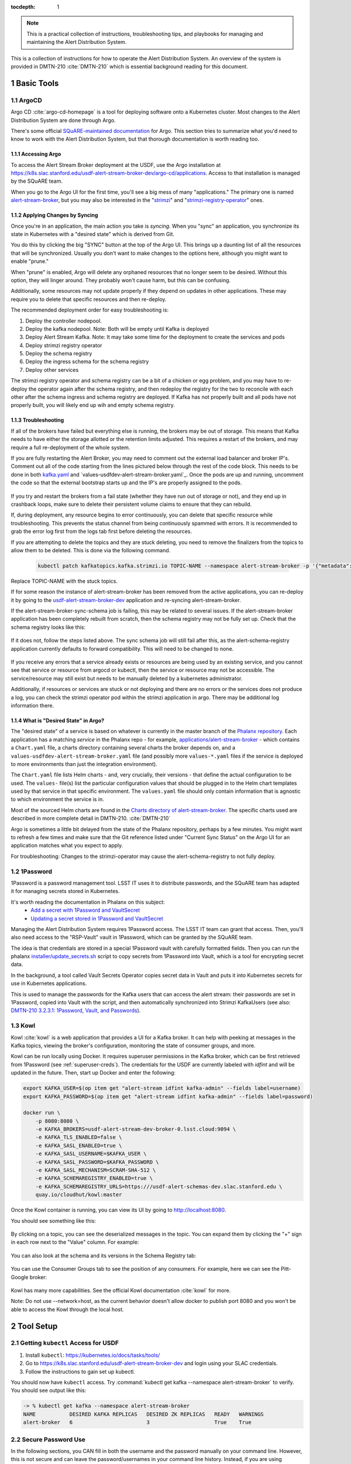 ..
  Technote content.

:tocdepth: 1

.. sectnum::

.. note::

   This is a practical collection of instructions, troubleshooting tips, and playbooks for managing and maintaining the Alert Distribution System.

This is a collection of instructions for how to operate the Alert Distribution System.
An overview of the system is provided in DMTN-210 :cite:`DMTN-210` which is essential background reading for this document.

Basic Tools
===========

ArgoCD
------

Argo CD :cite:`argo-cd-homepage` is a tool for deploying software onto a Kubernetes cluster.
Most changes to the Alert Distribution System are done through Argo.

There's some official `SQuARE-maintained documentation <https://phalanx.lsst.io/applications/argocd/index.html#std-px-app-argocd>`__ for Argo.
This section tries to summarize what you'd need to know to work with the Alert Distribution System, but that thorough documentation is worth reading too.

.. _accessing-argo:

Accessing Argo
~~~~~~~~~~~~~~

To access the Alert Stream Broker deployment at the USDF, use the Argo installation at
`https://k8s.slac.stanford.edu/usdf-alert-stream-broker-dev/argo-cd/applications <https://k8s.slac.stanford.edu/usdf-alert-stream-broker-dev/argo-cd/applications>`__.
Access to that installation is managed by the SQuARE team.

When you go to the Argo UI for the first time, you'll see a big mess of many "applications."
The primary one is named `alert-stream-broker <https://k8s.slac.stanford.edu/usdf-alert-stream-broker-dev/argo-cd/applications/argocd/alert-stream-broker?view=tree>`__, but you may also be interested in the "`strimzi <https://data-int.lsst.cloud/argo-cd/applications/strimzi>`__" and "`strimzi-registry-operator <https://data-int.lsst.cloud/argo-cd/applications/strimzi>`__" ones.

Applying Changes by Syncing
~~~~~~~~~~~~~~~~~~~~~~~~~~~

Once you're in an application, the main action you take is *syncing*.
When you "sync" an application, you synchronize its state in Kubernetes with a "desired state" which is derived from Git.

You do this by clicking the big "SYNC" button at the top of the Argo UI.
This brings up a daunting list of all the resources that will be synchronized.
Usually you don't want to make changes to the options here, although you might want to enable "prune."

When "prune" is enabled, Argo will delete any orphaned resources that no longer seem to be desired.
Without this option, they will linger around.
They probably won't cause harm, but this can be confusing.

Additionally, some resources may not update properly if they
depend on updates in other applications. These may require you to delete that specific resources and then re-deploy.

The recommended deployment order for easy troubleshooting is:

1. Deploy the controller nodepool.
2. Deploy the kafka nodepool. Note: Both will be empty until Kafka is deployed
3. Deploy Alert Stream Kafka. Note: It may take some time for the deployment to create the services and pods
4. Deploy strimzi registry operator
5. Deploy the schema registry
6. Deploy the ingress schema for the schema registry
7. Deploy other services

The strimzi registry operator and schema registry can be a bit of a chicken or egg problem, and you
may have to re-deploy the operator again after the schema registry, and then redeploy the registry for
the two to reconcile with each other after the schema ingress and schema registry are deployed. If Kafka has not
properly built and all pods have not properly built, you will likely end up wih and empty schema registry.

Troubleshooting
~~~~~~~~~~~~~~~

If all of the brokers have failed but everything else is running, the brokers may be out of storage.
This means that Kafka needs to have either the storage allotted or the retention limits adjusted. This requires a restart
of the brokers, and may require a full re-deployment of the whole system.

If you are fully restarting the Alert Broker, you may need to comment out the external load balancer and broker IP's.
Comment out all of the code starting from the lines pictured below through the rest of the code block. This needs
to be done in both `kafka.yaml`_ and `values-usdfdev-alert-stream-broker.yaml`_. Once the pods are up and running, uncomment the code so that
the external bootstrap starts up and the IP's are properly assigned to the pods.

.. figure:: /_static/kafka_yaml.png
   :name: Kafka Yaml

.. figure:: /_static/values_yaml.png
   :name: Values Yaml

If you try and restart the brokers from a fail state (whether they have run out of storage or not), and they end up in crashback loops,
make sure to delete their persistent volume claims to ensure that they can rebuild.

If, during deployment, any resource begins to error continuously, you can delete that specific resource while troubleshooting.
This prevents the status channel from being continuously spammed with errors.
It is recommended to grab the error log first from the logs tab first before deleting the resources.

If you are attempting to delete the topics and they are stuck deleting, you need to remove the finalizers from the topics
to allow them to be deleted. This is done via the following command.

 .. code-block:: bash

     kubectl patch kafkatopics.kafka.strimzi.io TOPIC-NAME --namespace alert-stream-broker -p '{"metadata":{"finalizers": []}}' --type=merge

Replace TOPIC-NAME with the stuck topics.

If for some reason the instance of alert-stream-broker has been removed from the active applications, you can re-deploy it by going to the
`usdf-alert-stream-broker-dev`_ application and re-syncing alert-stream-broker.

If the alert-stream-broker-sync-schema job is failing, this may be related to several issues. If the alert-stream-broker
application has been completely rebuilt from scratch, then the schema registry may not be fully set up. Check that the
schema registry looks like this:

.. figure:: /_static/argocd_schema_registry.png
   :name: Fully Deployed Schema Registry

If it does not, follow the steps listed above. The sync schema job will still fail after this, as the alert-schema-registry
application currently defaults to forward compatibility. This will need to be changed to none.

.. figure:: /_static/argocd_deployed_registry.png
   :name: Deployed Schema Registry

.. figure:: /_static/argocd_schema_compatibility.png
   :name: Schema Compatibility Level

If you receive any errors that a service already exists or resources are being used by an existing service, and you cannot
see that service or resource from argocd or kubectl, then the service or resource may not be accessible. The service/resource
may still exist but needs to be manually deleted by a kubernetes administrator.

Additionally, if resources or services are stuck or not deploying and there are no errors or the services does not produce
a log, you can check the strimzi operator pod within the strimzi application in argo. There may be additional log
information there.


What is "Desired State" in Argo?
~~~~~~~~~~~~~~~~~~~~~~~~~~~~~~~~

The "desired state" of a service is based on whatever is currently in the master branch of the `Phalanx repository`_.
Each application has a matching *service* in the Phalanx repo - for example, `applications/alert-stream-broker`_ - which contains a ``Chart.yaml`` file,
a charts directory containing several charts the broker depends on, and a ``values-usdfdev-alert-stream-broker.yaml`` file (and possibly more ``values-*.yaml`` files if the service is deployed to more environments than just the  integration environment).

The ``Chart.yaml`` file lists Helm charts - and, very crucially, their versions - that define the actual configuration to be used.
The ``values-`` file(s) list the particular configuration values that should be plugged in to the Helm chart templates used by that service in that
specific environment.
The ``values.yaml`` file should only contain information that is agnostic to which environment the service is in.

Most of the sourced Helm charts are found in the `Charts directory of alert-stream-broker`_.
The specific charts used are described in more complete detail in DMTN-210. :cite:`DMTN-210`

Argo is sometimes a little bit delayed from the state of the Phalanx repository, perhaps by a few minutes.
You might want to refresh a few times and make sure that the Git reference listed under "Current Sync Status" on the Argo UI for an application matches what you expect to apply.

.. _Phalanx repository: https://github.com/lsst-sqre/phalanx
.. _Charts directory of alert-stream-broker: https://github.com/lsst-sqre/phalanx/tree/main/applications/alert-stream-broker/charts

For troubleshooting: Changes to the strimzi-operator may cause the alert-schema-registry to not fully deploy.



1Password
---------

1Password is a password management tool.
LSST IT uses it to distribute passwords, and the SQuARE team has adapted it for managing secrets stored in Kubernetes.

It's worth reading the documentation in Phalanx on this subject:
 - `Add a secret with 1Password and VaultSecret <https://phalanx.lsst.io/developers/add-a-onepassword-secret.html>`__
 - `Updating a secret stored in 1Password and VaultSecret <https://phalanx.lsst.io/developers/update-a-onepassword-secret.html>`__

Managing the Alert Distribution System requires 1Password access.
The LSST IT team can grant that access.
Then, you'll also need access to the "RSP-Vault" vault in 1Password, which can be granted by the SQuARE team.

The idea is that credentials are stored in a special 1Password vault with carefully formatted fields.
Then you can run the phalanx `installer/update_secrets.sh <https://github.com/lsst-sqre/phalanx/blob/master/installer/update_secrets.sh>`__ script to copy secrets from 1Password into Vault, which is a tool for encrypting secret data.

In the background, a tool called Vault Secrets Operator copies secret data in Vault and puts it into Kubernetes secrets for use in Kubernetes applications.

This is used to manage the passwords for the Kafka users that can access the alert stream: their passwords are set in 1Password, copied into Vault with the script, and then automatically synchronized into Strimzi KafkaUsers (see also: `DMTN-210 3.2.3.1: 1Password, Vault, and Passwords <https://dmtn-210.lsst.io/#password-vault-and-passwords>`__).

.. _kowl:

Kowl
----

Kowl :cite:`kowl` is a web application that provides a UI for a Kafka broker.
It can help with peeking at messages in the Kafka topics, viewing the broker's configuration, monitoring the state of consumer groups, and more.

Kowl can be run locally using Docker.
It requires superuser permissions in the Kafka broker, which can be first retrieved from 1Password (see :ref:`superuser-creds`). The
credentials for the USDF are currently labeled with `idfint` and will be updated in the future.
Then, start up Docker and enter the following:

.. code-block:: bash

   export KAFKA_USER=$(op item get "alert-stream idfint kafka-admin" --fields label=username)
   export KAFKA_PASSWORD=$(op item get "alert-stream idfint kafka-admin" --fields label=password)

   docker run \
       -p 8080:8080 \
       -e KAFKA_BROKERS=usdf-alert-stream-dev-broker-0.lsst.cloud:9094 \
       -e KAFKA_TLS_ENABLED=false \
       -e KAFKA_SASL_ENABLED=true \
       -e KAFKA_SASL_USERNAME=$KAFKA_USER \
       -e KAFKA_SASL_PASSWORD=$KAFKA_PASSWORD \
       -e KAFKA_SASL_MECHANISM=SCRAM-SHA-512 \
       -e KAFKA_SCHEMAREGISTRY_ENABLED=true \
       -e KAFKA_SCHEMAREGISTRY_URLS=https:///usdf-alert-schemas-dev.slac.stanford.edu \
       quay.io/cloudhut/kowl:master

Once the Kowl container is running, you can view its UI by going to http://localhost:8080.

You should see something like this:

.. figure:: /_static/kowl_topics.png
   :name: Kowl Topics UI

By clicking on a topic, you can see the deserialized messages in the topic.
You can expand them by clicking the "+" sign in each row next to the "Value" column.
For example:

.. figure:: /_static/kowl_messages.png
   :name: Kowl Messages UI

You can also look at the schema and its versions in the Schema Registry tab:

.. figure:: /_static/kowl_schemas.png
   :name: Kowl Schemas UI

You can use the Consumer Groups tab to see the position of any consumers.
For example, here we can see the Pitt-Google broker:

.. figure:: /_static/kowl_consumers.png
   :name: Kowl Consumer Groups UI

Kowl has many more capabilities.
See the official Kowl documentation :cite:`kowl` for more.

Note: Do not use --network=host, as the current behavior doesn't allow docker to publish
port 8080 and you won't be able to access the Kowl through the local host.

Tool Setup
==========

.. _kubectl:

Getting ``kubectl`` Access for USDF
--------------------------------------

1. Install ``kubectl``: https://kubernetes.io/docs/tasks/tools/
2. Go to https://k8s.slac.stanford.edu/usdf-alert-stream-broker-dev and login using your SLAC credentials.
3. Follow the instructions to gain set up kubectl.

You should now have ``kubectl`` access. Try :command:`kubectl get kafka --namespace alert-stream-broker` to verify. You should see output like this:

.. code-block:: bash

  -> % kubectl get kafka --namespace alert-stream-broker
  NAME           DESIRED KAFKA REPLICAS   DESIRED ZK REPLICAS   READY   WARNINGS
  alert-broker   6                        3                     True    True

.. _running-kowl:

Secure Password Use
-------------------

In the following sections, you CAN fill in both the username and the password manually on your command line. However, this
is not secure and can leave the password/usernames in your command line history. Instead, if you are using 1password, you
should use `1passwords command line tool  <https://1password.com/downloads/command-line/>`__ so that you do not directly enter your credentials.

Running Kowl
------------

0. Make sure you have :command:`docker` installed.
1. Make sure the Docker daemon is running. If using Docker Desktop start up the application.
2. Retrieve Kafka superuser credentials, as described in :ref:`superuser-creds`.
3. Run the following:

   .. code-block:: sh

     export KAFKA_USER=$(op item get "alert-stream idfint kafka-admin" --fields label=username)
     export KAFKA_PASSWORD=$(op item get "alert-stream idfint kafka-admin" --fields label=password)

     docker run \
       -p 8080:8080 \
       -e KAFKA_BROKERS=usdf-alert-stream-dev-broker-0.lsst.cloud:9094 \
       -e KAFKA_TLS_ENABLED=false \
       -e KAFKA_SASL_ENABLED=true \
       -e KAFKA_SASL_USERNAME=$KAFKA_USER \
       -e KAFKA_SASL_PASSWORD=$KAFKA_PASSWORD \
       -e KAFKA_SASL_MECHANISM=SCRAM-SHA-512 \
       -e KAFKA_SCHEMAREGISTRY_ENABLED=true \
       -e KAFKA_SCHEMAREGISTRY_URLS=https:///usdf-alert-schemas-dev.slac.stanford.edu \
       quay.io/cloudhut/kowl:master

3. Go to http://localhost:8080

.. _superuser-creds:

Retrieving Kafka superuser credentials
--------------------------------------

The superuser has access to do anything.
Be careful with these credentials! To find
the credentials:

1. Log in to 1Password in the LSST IT account.
2. Go to the "RSP-Vault" vault.
3. Search for "alert-stream idfint kafka-admin".

.. _developer-creds:

Retrieving development credentials
----------------------------------

This user only has limited permissions, mimicking those of a community broker.

1. Log in to 1Password in the LSST IT account.
2. Go to the "RSP-Vault" vault.
3. Search for "alert-stream idfint rubin-communitybroker-idfint".

System Status
=============

.. _connectivity-test:

Testing connectivity
--------------------

First, get the set of developer credentials (:ref:`developer-creds`).

Then, use one of the example consumer applications listed in `sample_alert_info/examples <https://github.com/lsst-dm/sample_alert_info/tree/main/examples/alert_stream_integration_endpoint>`__.
These will show whether you're able to connect to the Kafka stream and receive sample alert packets, as well as whether you're able to retrieve schemas from the Schema Registry.

Checking disk usage
-------------------


First, check how much disk is used by Kafka:

1. Run Kowl, following the instructions in :ref:`running-kowl`.
2. Navigate to the brokers view at http://localhost:8080/brokers.

   You should see the amount of disk used by each broker in the right-most column under "size."

Next, check how much is requested in the persistent volume claims used by the Kafka brokers:

3. Ensure you have :command:`kubectl` access (:ref:`kubectl`).
4. Run :command:`kubectl get pvc --namespace alert-stream-broker`. You should see output like this:

   .. code-block:: sh

      -> % kubectl get pvc -n alert-stream-broker
        NAME                               STATUS   VOLUME                                     CAPACITY   ACCESS MODES   STORAGECLASS        VOLUMEATTRIBUTESCLASS   AGE
        data-0-alert-broker-controller-0   Bound    pvc-7ec41769-3643-40ef-8bcb-0aa0f377e093   20Gi       RWO            wekafs--sdf-k8s01   <unset>                 22h
        data-0-alert-broker-controller-1   Bound    pvc-a3102c54-2bb5-4f68-b4d0-921cce2cd57a   20Gi       RWO            wekafs--sdf-k8s01   <unset>                 22h
        data-0-alert-broker-controller-2   Bound    pvc-9c85d80c-b5a6-4d81-a95d-c2b734e9429e   20Gi       RWO            wekafs--sdf-k8s01   <unset>                 22h
        data-0-alert-broker-controller-3   Bound    pvc-3aa61263-dd82-4890-8bab-b038b154a845   20Gi       RWO            wekafs--sdf-k8s01   <unset>                 22h
        data-0-alert-broker-controller-4   Bound    pvc-f42e1031-903d-4923-8c6f-b4b91f6e6a0b   20Gi       RWO            wekafs--sdf-k8s01   <unset>                 22h
        data-0-alert-broker-controller-5   Bound    pvc-737b03a7-144e-4371-9c98-352870afe070   20Gi       RWO            wekafs--sdf-k8s01   <unset>                 22h
        data-0-alert-broker-kafka-10       Bound    pvc-ce20e21b-4e04-419f-bf03-fea6b0ff10ca   2500Gi     RWO            wekafs--sdf-k8s01   <unset>                 22h
        data-0-alert-broker-kafka-11       Bound    pvc-e52f5109-7fac-4a37-a505-2f0c624696e4   2500Gi     RWO            wekafs--sdf-k8s01   <unset>                 22h
        data-0-alert-broker-kafka-6        Bound    pvc-7b59f3ad-e6d3-4063-87ae-b2b2732c93af   2500Gi     RWO            wekafs--sdf-k8s01   <unset>                 22h
        data-0-alert-broker-kafka-7        Bound    pvc-1d9bdef8-e524-41ad-8cf0-12db3c9ea101   2500Gi     RWO            wekafs--sdf-k8s01   <unset>                 22h
        data-0-alert-broker-kafka-8        Bound    pvc-be557069-a4bb-4def-abf1-5a386535b616   2500Gi     RWO            wekafs--sdf-k8s01   <unset>                 22h
        data-0-alert-broker-kafka-9        Bound    pvc-218f52f6-b7b2-4948-97cc-2792fd1e8dfb   2500Gi     RWO            wekafs--sdf-k8s01   <unset>                 22h


Checking consumer group status
------------------------------

1. Run Kowl, following the instructions in :ref:`running-kowl`.
2. Navigate to the consumer group view at http://localhost:8080/groups

There should be an entry for each consumer group that is connected or has connected recently.

The "Coordinator" column indicates which of the three Kafka broker nodes is used for coordinating the group's partition ownership.

The "Members" column indicates the number of currently-active processes which are consuming data.

The "Lag" column indicates how many messages are unread by the consumer group.


Checking logs on Argo
---------------------
Logs are also available in Argo. To look at the logs, pick the specific tile you would like to view and click LOGS. These
can be viewed in the browser or downloaded. Tiles which have logs are Pods, Deployments, Jobs, and ReplicaSets.

In the browser, you can view the logs from the previous container restarts. You can also use keywords such as `DEBUG` or `ERROR` to search for specific
messages within the logs via the search bar.

Administration
==============

Sharing passwords
-----------------

1. Log in to 1Password in the LSST IT account.
2. Go to the "RSP-Vault" vault.
3. Search for the username of the account you want to share.
4. Click on the 3-dot menu in the top right and choose "Share...":

   .. figure:: /_static/1password_sharing.png

   This will open a new browser window for a sharing link.

5. Set the duration and availability as desired, and click "Get Link to Share":

   .. figure:: /_static/1password_sharing_link.png


Share the link as you see fit.

Shared links can also be revoked; see `1Password Documentation <https://support.1password.com/share-items/>`__ for more.


Changing passwords
------------------

1. Log in to 1Password in the LSST IT account.
2. Go to the "RSP-Vault" vault.
3. Search for the username of the account you want to modify.
4. Click on the password field. Generate a new password and set it, and save your changes.
5. Follow the instructions in `Phalanx: Updating a secret stored in 1Password and VaultSecret <https://phalanx.lsst.io/developers/update-a-onepassword-secret.html>`__.

Then verify that the change was successful by checking it in Argo.

1. Log in to Argo (see also :ref:`accessing-argo`).
2. Navigate to the "alert-stream-broker" application.
3. In the "filters" on the left side, search for your targeted username in the "Name" field.
   You should see a filtered set of resources now.
4. Click on the "secret" resource and check that it has an "updated" timestamp that is after you made your changes.
   If not, delete the "Secret" resource; it will be automatically recreated quickly.
   Once recreated, the user's password will be updated automatically.

If this seems to be having trouble, consider checking:

 - the Vault Secrets Operator logs to make sure it is updating secrets correctly
 - the Strimzi Entity Operator logs to make sure they are updating user accounts correctly
 - the Kafka broker logs to make sure it's healthy

.. _new-user:

Adding a new user account
-------------------------

First, generate new credentials for the user:

1. Log in to 1Password in the LSST IT account.
2. Go to the "RSP-Vault" vault.
3. Create a new secret.

   a. Name it "alert-stream usdf <username>".
   b. Set the "Username" field to <username>.
   c. Set the "Password" field to something autogenerated.
   d. Add a field named "generate_secrets_key".
      Set its value to "alert-stream-broker <username>-password"
   e. Add a field named "environment".
      Set its value to "data-int.lsst.cloud"

   If you're running in a different environment than the USDF integration environment, replaced "usdf" and "data-int.lsst.cloud" with appropriate values.
4. Sync the secret into Vault following the instructions in `Phalanx documentation <https://phalanx.lsst.io/developers/update-a-onepassword-secret.html>`__.

Second, add the user to the configuration for the cluster:

1. Make a change to `github.com/lsst-sqre/phalanx`_'s applications/alert-stream-broker/values-usdfdev-alert-stream-broker.yaml
 file.
   Add the new user to the list of users under ``alert-stream-broker.users``: https://github.com/lsst-sqre/phalanx/blob/4f65bb054229d0fd95ee95b50a18a124611411e6/applications/alert-stream-broker/values-usdfdev-alert-stream-broker.yaml#L71C1-L71C1

   Make sure you use the same username, and grant it read-only access to the ``alerts-simulated`` topic by setting ``readonlyTopics: ["alerts-simulated"]`` just like the other entries.

   If more topics should be available, add them.
   If running in a different environment than the USDF integration environment, modify the appropriate config file, not values-usdfdev-alert-stream-broker.yaml.
2. Make a pull request with your changes, and make sure it passes automated checks, and get it reviewed.
3. Merge your PR. Wait a few minutes (perhaps 10) for Argo to pick up the change.
4. Log in to Argo CD.
5. Navigate to the 'alert-stream-broker' application.
6. Click "sync" and leave all the defaults to sync your changes, creating the new user.

Verify that the new KafkaUser was created by using the filters on the left side to search for the new username.

Verify that the user was added to Kafka by using Kowl and going to the "Access Control List" section (see :ref:`running-kowl`).

Optionally verify that access works using a method similar to that in :ref:`connectivity-test`.

Removing a user account
-----------------------

1. Delete the user from the list in `github.com/lsst-sqre/phalanx`_'s `applications/alert-stream-broker/values-usdfdev-alert-stream-broker.yaml`_ file.
2. Make a pull request with this change, and make sure it passes automated checks, and get it reviewed.
3. Merge your PR.
4. Delete the user's credentials from 1Password in the RSP-Vault vault of the LSST IT account.
   You can find the credentials by searching by username.
5. Log in to Argo CD.
6. Navigate to the 'alert-stream-broker' application.
7. Click "sync". Click the "prune" checkbox to prune out the defunct user. Apply the sync.

Verify that the user was removed from Kafka by using Kowl and going to the "Access Control List" section (see :ref:`running-kowl`).
The user shouldn't be in the ACLs anymore.

.. _grant_access_to_topic:

Granting users read-only access to a new topic
----------------------------------------------

1. Make a change to `github.com/lsst-sqre/phalanx`_'s `applications/alert-stream-broker/values-usdfdev-alert-stream-broker.yaml`_ file.
   In the list of users under ``alert-stream-broker.users``, add the new topic to the ``readonlyTopics`` list for each user that should have access.
2. Make a pull request with your changes, and make sure it passes automated checks, and get it reviewed.
3. Merge your PR. Wait a few minutes (perhaps 10) for Argo to pick up the change.
4. Log in to Argo CD.
5. Navigate to the 'alert-stream-broker' application.
6. Click "sync" and leave all the defaults to sync your changes, modifying access.

Verify that the change worked by using Kowl and going to the "Access Control List" section (see :ref:`running-kowl`).
There should be matching permissions with Resource=TOPIC, Permission=ALLOW, and Principal being the users who were granted access.

Adding a new Kafka topic
------------------------

1. Add a new KafkaTopic resource to the ``templates`` directory in one of the charts that composes the alert-stream-broker service.
   This will be in the `alert-stream-broker/charts`_ repository.
   For example, there is a KafkaTopic resource in the `alert-stream-simulator/templates/kafka-topics.yaml <https://github.com/lsst-sqre/phalanx/blob/main/applications/alert-stream-broker/charts/alert-stream-simulator/templates/kafka-topics.yaml>`__ file.

   These files use the Helm templating language.
   See `The Chart Template Developer's Guide <https://helm.sh/docs/chart_template_guide/>`__ for more information on this language.

   Strimzi's documentation (`"5.2.1: Kafka topic resource" <https://strimzi.io/docs/operators/latest/using.html#ref-operator-topic-str>`__) may be helpful in configuring the topic.
   The schema for KafkaTopic resources has a complete reference at `11.2.90: KafkaTopic schema reference <https://strimzi.io/docs/operators/0.27.1/using.html#type-KafkaTopic-reference>`__.

   Pick the chart that is most relevant to the topic you are adding.
   If it is not relevant to any particular chart, use the general `charts/alert-stream-broker`_ chart.
2. Increment the version of the chart by updating the ``version`` field of its Chart.yaml file.
   For example, `this line <https://github.com/lsst-sqre/charts/blob/0c2fe6c115623d7ae3852ab63b527a9fcd5d41bf/charts/alert-stream-simulator/Chart.yaml#L3>`__ of the alert-stream-simulator chart.
3. Make a pull request with your changes to `alert-stream-broker/charts`_, and make sure it passes automated checks, and get it reviewed.
   Merge your PR.
4. Next, you'll update the `applications/alert-stream-broker/Chart.yaml`_ file to reference the new version number of the chart you have updated.
   For example, `this line <https://github.com/lsst-sqre/phalanx/blob/4f65bb054229d0fd95ee95b50a18a124611411e6/applications/alert-stream-broker/charts/alert-stream-broker/Chart.yaml#L3>`__ would need to be updated if you were adding a topic to the alert-stream-simulator.
5. Make a pull request with your changes to github.com/lsst-sqre/phalanx, and make sure it passes automated checks, and get it reviewed.
   Merge your PR.
6. Wait a few minutes (perhaps 10) for Argo to pick up the change to Phalanx.
7. Log in to Argo CD.
8. Navigate to the 'alert-stream-broker' application.
9. Click 'sync' and leave all the defaults to sync your changes, creating the new topic.

Verify that the change worked by using Kowl and going to the "Topics" section (see :ref:`running-kowl`).
There should be a new topic created.

To let users read from the topic, see :ref:`grant_access_to_topic`.

Granting Alert DB access
------------------------

Alert DB access is governed by membership in GitHub organizations and teams.

The list of permitted GitHub groups for the USDF integration environment is in the `applications/gafaelfawr/values-idfint.yaml <https://github.com/lsst-sqre/phalanx/blob/bb417e80e0d9d1148da6edccae400eec006576e1/services/gafaelfawr/values-idfint.yaml#L39-L41>`__ file in github.com/lsst-sqre/phalanx.

As of this writing, that list is composed of 'lsst-sqre-square' and 'lsst-sqre-friends', so any users who wish to have access need to be added to the `"square" <https://github.com/orgs/lsst-sqre/teams/square>`__ or `"friends" <https://github.com/orgs/lsst-sqre/teams/friends>`__ teams in the lsst-sqre GitHub organization.

Invite a user to join one of those groups to grant access.

To change the set of permitted groups, modify the applications/gafaelfawr/values-idfint.yaml file to change the list under the ``read:alertdb`` scope.
Then, sync the change to Gafaelfawr via Argo CD.

Making Changes
==============

.. _deploying-a-change:

Deploying a change with Argo
----------------------------

In general, to make any change with ArgoCD, you update Helm charts, update Phalanx, and then "sync" the alert-stream-application:

1. Make desired changes to Helm charts, if required, in `alert-stream-broker/charts`_.
   Note that any changes to Helm charts *always* require the version to be updated.
2. Merge your Helm chart changes.
3. Update the `applications/alert-stream-broker/Chart.yaml`_ file to reference the new version number of the chart you have updated, if you made any Helm chart changes.
4. Update the `applications/alert-stream-broker/values-usdfdev-alert-stream-broker.yaml`_ file to pass in any new template parameters, or make modifications to existing ones.
5. Merge your Phalanx changes.
6. Wait a few minutes (perhaps 10) for Argo to pick up the change to Phalanx.
7. Log in to Argo CD at https://k8s.slac.stanford.edu/usdf-alert-stream-broker-dev/argo-cd.
8. Navigate to the 'alert-stream-broker' application.
9. Click 'sync' to synchronize your changes.


Updating the Kafka version
--------------------------

The Kafka version is set in the `alert-stream-broker/templates/kafka.yaml <https://github.com/lsst-sqre/phalanx/blob/main/applications/alert-stream-broker/charts/alert-stream-broker/templates/kafka.yaml>`__ file in `applications/alert-stream-broker`_.
It is parameterized through the ``kafka.version`` value in the alert-stream-broker chart, which defaults to "3.4.0".

When upgrading the Kafka version, you also may need to update the ``kafka.logMesageFormatVersion`` and ``kafka.interBrokerProtocolVersion``.
These change slowly, but old values can be incompatible with new Kafka versions.
See `Strimzi documentation on Kafka Versions <https://strimzi.io/docs/operators/latest/full/deploying.html#ref-kafka-versions-str>`__ to be sure.

So, to update the version of Kafka used, update the `applications/alert-stream-broker/values-usdfdev-alert-stream-broker.yaml
<https://github.com/lsst-sqre/phalanx/blob/main/applications/alert-stream-broker/values-usdfdev-alert-stream-broker.yaml>`__ file in `github.com/lsst-sqre/phalanx`_.
Under ``alert-stream-broker``, then under ``kafka``, add a value: ``version: <whatever you want>``.
 ``logMessageFormatVersion`` and ``interBrokerProtocolVersion`` are now set automatically and do not need to be manually set.

Then, follow the steps in :ref:`deploying-a-change` to apply these changes.

See also: the Strimzi Documentation's "`9.5: Upgading Kafka <https://strimzi.io/docs/operators/latest/full/deploying.html#assembly-upgrading-kafka-versions-str>`__".

Updating the Strimzi version
----------------------------
The current version of Strimzi used by the Alert Broker is updated and managed by Square. Any changes to the version should be
discussed with them. If any specific changes are required, you probably want to read the Strimzi Documentation's "`9. Upgrading Strimzi <https://strimzi.io/docs/operators/latest/full/deploying.html#assembly-upgrade-str>`__".
The Strimzi application does not automatically sync to the latest version on phalanx and must be manually synced. This is to
prevent Strimzi from automatically updated to a version which does not support the current Kafka version used by the Alert Broker.
This requires monitoring of the Strimzi version supported by Square to keep both the Kafka version and Strimzi version in sync.

The Strimzi version version is governed by the version referenced in `github.com/lsst-sqre/phalanx`_'s `applications/strimzi/Chart.yaml <https://github.com/lsst-sqre/phalanx/tree/main/applications//strimzi/Chart.yaml#L9>`__ file.

Then, apply the change in a way similar to that described in :ref:`deploying-a-change`.
Note though that you'll be synchronizing the 'strimzi' application in Argo, not the 'alert-stream-broker' application in Argo.

Resizing Kafka broker disk storage
----------------------------------

Some reference reading:

 - DMTN-210's section `3.2.1.3: Storage <https://dmtn-210.lsst.io/#storage>`__.
 - "`Persistent storage improvements <https://strimzi.io/blog/2019/07/08/persistent-storage-improvements/>`__"

Change the alert-stream-broker.kafka.storage.size value in `applications/alert-stream-broker/values-usdfdev-alert-stream-broker.yaml`_ in `github.com/lsst-sqre/phalanx`_.
This is the amount of disk space *per broker instance*.

Apply the change, as described in :ref:`deploying-a-change`.

This may take a little while to apply, since it is handled through the asynchronous Kafka operator, which reconciles storage size every few minutes.
When it starts reconciling, it rolls the change out gradually across the Kafka cluster to maintain availability.

Note that storage sizes can only be increased, never decreased.

Updating the alert schema
-------------------------

For background, you might want to read DMTN-210's section `3.4.4: Schema Synchronization Job <https://dmtn-210.lsst.io/#schema-synchronization-job>`__.

The high-level steps are to:

 - Commit your changes in the lsst/alert_packet repository, obeying its particular versioning system
 - Build a new lsstdm/lsst_alert_packet container
 - Publish a new lsst-alert-packet Python package
 - Load the schema into the schema registry, incrementing the Schema ID
 - Update the alert-stream-simulator to use the new Python package and new schema ID

Making a new alert schema
~~~~~~~~~~~~~~~~~~~~~~~~~

First, make a new subdirectory in `github.com/lsst/alert_packet`_'s `python/lsst/alert/packet/schema <https://github.com/lsst/alert_packet/tree/main/python/lsst/alert/packet/schema>`__ directory.
For example, the current latest version as of this writing is 5.0, so there's a python/lsst/alert/packet/schema/5/0 directory which holds Avro schemas.
You could put a new schema in python/lsst/alert/packet/schema/5/1.

Start by copying the current schema into the new directory, and then make your changes.
Then, update `python/lsst/alert/packet/schema/latest.txt <https://github.com/lsst/alert_packet/blob/main/python/lsst/alert/packet/schema/latest.txt>`__ to reference the new schema version number.

Creating a container which loads the schema
~~~~~~~~~~~~~~~~~~~~~~~~~~~~~~~~~~~~~~~~~~~

When you are satisfied with your changes, push them and open a PR.
As long as your github branch starts with "tickets/" or is tagged, this will automatically kick off the "`build_sync_container <https://github.com/lsst/alert_packet/blob/main/.github/workflows/build_sync_container.yml>`__" GitHub Actions job, which will create a Docker container holding the alert schema.
The container will be named ``lsstdm/lsst_alert_packet:<tag-or-branch-name>``; slashes are replaced with dashes in the tag-or-branch-name spot.

For example, if you're working on a branch named tickets/DM-34567, then the container will be created and pushed to lsstdm/lsst_alert_packet:tickets-DM-34567.

You can use this ticket-number-based container tag while doing development, but once you're sure of things, merge the PR and then tag a release.
The release tag can be the version of the alert schema (for example "4.1") if you like - it doesn't really matter what value you pick; there are so many version numbers flying around with alert schemas that it's going to be hard to find any scheme which is ideal.

To confirm that your container is working, you can run the conatiner locally.
For example, for the "w.2022.04" tag:

.. code-block:: sh

    -> % docker run --rm lsstdm/lsst_alert_packet:w.2022.04 'syncLatestSchemaToRegistry.py --help'
    usage: syncLatestSchemaToRegistry.py [-h]
                                         [--schema-registry-url SCHEMA_REGISTRY_URL]
                                         [--subject SUBJECT]

    optional arguments:
      -h, --help            show this help message and exit
      --schema-registry-url SCHEMA_REGISTRY_URL
                            URL of a Schema Registry service
      --subject SUBJECT     Schema Registry subject name to use

Loading the new schema into the schema registry
~~~~~~~~~~~~~~~~~~~~~~~~~~~~~~~~~~~~~~~~~~~~~~~

To load the new schema into the schema registry, update the ``alert-stream-schema-registry.schemaSync.image.tag`` value to the tag that you used for the container.

The defaults are set in the alert-stream-schema-registry's `values.yaml <https://github.com/lsst-sqre/phalanx/blob/main/applications/alert-stream-broker/charts/alert-stream-schema-registry/values.yaml>`__ file.
You can update the defaults, or you can update the parameters used in Phalanx for a particular environment under the `alert-stream-schema-registry <https://github.com/lsst-sqre/phalanx/blob/main/applications/alert-stream-broker/values-usdfdev-alert-stream-broker.yaml>`__ field.

Apply these changes as described in :ref:`deploying-a-change`.
The result should be that a new schema is added to the schema registry.

Once the change is deployed, the job that loads the schema will start.
You can monitor it in the Argo UI by looking for the Job named 'sync-schema-job'.

You can confirm it worked by using Kowl (see :ref:`running-kowl`) and using its UI for looking at the schema registry's contents.

Publishing a new lsst-alert-packet Python package
~~~~~~~~~~~~~~~~~~~~~~~~~~~~~~~~~~~~~~~~~~~~~~~~~

The alert stream simulator gets its version of the alert packet schema from the ``lsst-alert-packet`` Python package.
The version of this package that it uses is set in `setup.py <https://github.com/lsst-dm/alert-stream-simulator/blob/main/setup.py#L9>`__ of `github.com/lsst-dm/alert-stream-simulator`_.

You'll need to publish a new version of the lsst-alert-packet Python package in order to get a new version in alert-stream-simulator.

Start by updating the version in `setup.cfg <https://github.com/lsst/alert_packet/blob/main/setup.cfg#L3>`__ of `github.com/lsst/alert_packet`_.
Merge your change which includes the new version in setup.cfg.

The new version of the package needs to be published to PyPI, the Python Package Index: https://pypi.org/project/lsst-alert-packet/.
It is managed by a user named 'lsst-alert-packet-admin', which has credentials stored in 1Password in the RSP-Vault vault.
Use 1Password to get the credentials for that user.

Once you have credentials and have incremented the version, you're ready to publish to PyPI.
Explaining how to do that is out of scope of this guide, but `Twine <https://twine.readthedocs.io/en/stable/>`__ is a good tool for the job.

Updating the Alert Stream Simulator package
~~~~~~~~~~~~~~~~~~~~~~~~~~~~~~~~~~~~~~~~~~~

The alert stream simulator needs to use the new version of the ``lsst-alert-packet`` version which you published to PyPI.
Second, the chart which runs the simulator needs to be updated to use the right ID of the schema in the schema registry.

The version of ``lsst-alert-packet`` is set in the `setup.py <https://github.com/lsst-dm/alert-stream-simulator/blob/main/setup.py#L9>`__ file of `github.com/lsst-dm/alert-stream-simulator`_.
Update this to include the newly-published Python package.

Once you have made and merged a PR to this, tag a new release of the alert stream simulator using :command:`git tag`.
When your tag has been pushed to the alert stream simulator GitHub repository, an automated build will create a container (in a manner almost exactly the same as you saw for lsst/alert_packet).

You can use :command:`docker run` to verify that this worked.
For example, for version ``v1.2.1``:

.. code-block:: sh

    -> % docker run --rm lsstdm/alert-stream-simulator:v1.2.1 'rubin-alert-sim -h'
    usage: rubin-alert-sim [-h] [-v] [-d]
                           {create-stream,play-stream,print-stream} ...

    optional arguments:
      -h, --help            show this help message and exit
      -v, --verbose         enable info-level logging (default: False)
      -d, --debug           enable debug-level logging (default: False)

    subcommands:
      {create-stream,play-stream,print-stream}
        create-stream       create a stream dataset to be run through the
                            simulation.
        play-stream         play back a stream that has already been created
        print-stream        print the size of messages in the stream in real time



Schema Registry Ids
~~~~~~~~~~~~~~~~~~~~~~~~~~~~~~~~

Schema ids are determined by the schema version number. Ids are assigned using the major number and assigning the minor number
to a 00 format. For example, schema version 7.1 will be schema id number 701. Schema 13.12 would be schema 1312 and so forth.

These ids are generated automatically from the schemas within `lsst/alert/packet/schema`_ in `github.com/lsst/alert_packet`_,
and are assigned to the registry in `syncAllSchemasToRegistry.py`_.
Corresponding ids are assigned to alerts in `packageAlerts.py`_.

Kowl is the easiest way to view current schema ids and the schema id used for specific alerts.

Run Kowl (see :ref:`running-kowl`) and then navigate to http://localhost:8080/schema-registry/alert-packet.
There should be a drop-down with different versions. You probably want the latest version, which might already be the one being displayed.
Select the desired version.

At the top of the screen, you should see the "Schema ID" of the schema you have selected.

Updating the Alert Stream Simulator values
~~~~~~~~~~~~~~~~~~~~~~~~~~~~~~~~~~~~~~~~~~

You're almost done.
We need to update the alert stream simulator deployment to use the new container version, and to use the new schema ID.

The container version is set in `values-usdfdev-alert-stream-broker.yaml's alert-stream-simulator.image.tag <https://github.com/lsst-sqre/phalanx/blob/main/applications/alert-stream-broker/values-usdfdev-alert-stream-broker.yaml#L122>`__ field.
Update this to match the tag you used in github.com/lsst-dm/alert-stream-simulator.

The schema ID can be set in values-usdfdev-alert-stream-broker.yaml as well, under ``alert-stream-simulator.schemaID``.
This is set to ``1`` by default.

Those changes to values-usdfdev-alert-stream-broker.yaml are half the story.
You probably also should update the defaults, which is done by editing the `values.yaml <https://github.com/lsst-sqre/phalanx/blob/main/applications/alert-stream-broker/charts/alert-stream-simulator/values.yaml>`__ files in the alert-stream-simulator chart.
This values.yaml changes the dynamic configurations on a topic level, which override any settings, such as retention.ms or retention.bytes set on a broker level.

Once you have made those changes, apply them following the instructions in :ref:`deploying-a-change`.

The new simulator make take a few minutes to come online as the data needs to be reloaded.
Once the sync has completed, you can verify that the change worked.

Verify that it worked using Kowl (see :ref:`running-kowl`) by looking at the `Messages UI <http://localhost:8080/topics/alerts-simulated?o=-3&p=-1&q&s=50#messages>`__ (keep in mind that it can take up to 37 seconds for messages to appear!).
The mesages should be encoded using your new schema.

.. warning::

   You probably want to change the sample alert data (see :ref:`changing-sample-alert-data`) used by the alert stream simulator.

   If you don't do this, then the alert packets will be decoded using the version used when sample alerts were generated, then *re-encoded* using the new alert schema.

   You can manage this transition using Avro's `aliases <https://avro.apache.org/docs/current/spec.html#Aliases>`__, but it might be simpler to simultaneously switch to a new version of the sample alert data.

.. _changing-sample-alert-data:

Changing the sample alert data
------------------------------

The sample alert data used by the alert stream simulator is set in a Makefile:

.. code-block:: make

    .PHONY: datasets
    datasets: data/rubin_single_ccd_sample.avro data/rubin_single_visit_sample.avro

    data:
            mkdir -p data

    data/rubin_single_ccd_sample.avro: data
            wget --no-verbose --output-document data/rubin_single_ccd_sample.avro https://lsst.ncsa.illinois.edu/~ebellm/sample_precursor_alerts/latest_single_ccd_sample.avro

    data/rubin_single_visit_sample.avro: data
            wget --no-verbose --output-document data/rubin_single_visit_sample.avro https://lsst.ncsa.illinois.edu/~ebellm/sample_precursor_alerts/latest_single_visit_sample.avro

The last two show what's happening.
The sample alerts are downloaded from https://lsst.ncsa.illinois.edu/~ebellm/sample_precursor_alerts/latest_single_visit_sample.avro.

The sample alerts could be retrieved from anywhere else.
The important things are that they should be encoded in Avro Object Container File format (that is, with all alerts in one file, preceded by a single instance of the Avro schema), and that they should represent a single visit of alert packet data.

Make changes to the makefile to get data from somewhere else, and then merge your changes.
Make a git tag using the format ``vX.Y.Z``, for example ``v1.3.10``, and push that git tag up.
This will trigger a build job for the container using the new tag.

Next, copy that tag into `charts/alert-stream-simulator/values.yaml <https://github.com/lsst-sqre/charts/blob/aa8f4db9a8844d94407b492dac14b56014cecd02/charts/alert-stream-simulator/values.yaml#L35>`__, and follow the instructions from :ref:`deploying-a-change`.
This will configure the alert stream simulator to use the new alert data, publishing it every 37 seconds.

Deploying on a new Kubernetes cluster on Google Kubernetes Engine
-----------------------------------------------------------------

Deploying on a new Kubernetes cluster will take a lot of steps, and has not been done before, so this section is somewhat speculative.

Prerequisites
~~~~~~~~~~~~~

There are certain prerequisites before even starting.
These are systems that are dependencies of the alert distribution system's current implementation, so they must be present already.

They are:

 - **Argo CD** should be installed and configured to make deployment possible using configuration from Phalanx and Helm.
   This means there should be some "environment" analogous to "usdf" which is used in the USDF integration deployment.
 - **Gafaelfawr** should be installed to set up the ingress for the alert database.
 - **cert-manager** should be installed so that broker TLS certificates can be automatically provisioned.
 - The **nginx** ingress controller should be installed to set up the ingress for the schema registry.
 - Workload Identity needs to be configured properly (for example, through Terraform) on the Google Kubernetes Engine instance to allow the alert database to gain permissions to interact with Google Cloud Storage buckets.

Preparation with Terraform
~~~~~~~~~~~~~~~~~~~~~~~~~~

Before starting, some resources should be provisioned, presumably using Terraform:

 - A node pool for Kafka instances to run on.
 - Storage buckets for alert packets and schemas.
 - IAM roles providing access to the storage buckets for the alert database ingester and server (as writer and reader, respectively).

The current node pool configuration in the IDFINT environment can be found in the `environments/deployments/science-platform/env/integration-gke.tf <https://github.com/lsst/idf_deploy/blob/main/environment/deployments/science-platform/env/integration-gke.tfvars#L48-L64>`__ file:

.. code-block:: terraform
   :emphasize-lines: 1-17,28-30,36-42

     {
       name = "kafka-pool"
       machine_type = "n2-standard-32"
       node_locations     = "us-central1-b"
       local_ssd_count    = 0
       auto_repair        = true
       auto_upgrade       = true
       preemptible        = false
       image_type         = "cos_containerd"
       enable_secure_boot = true
       disk_size_gb       = "500"
       disk_type          = "pd-standard"
       autoscaling        = true
       initial_node_count = 1
       min_count          = 1
       max_count          = 10
     }
   ]

   node_pools_labels = {
     core-pool = {
       infrastructure = "ok",
       jupyterlab = "ok"
     },
     dask-pool = {
       dask = "ok"
     },
     kafka-pool = {
       kafka = "ok"
     }
   }

   node_pools_taints = {
     core-pool = [],
     dask-pool = []
     kafka-pool = [
       {
         effect = "NO_SCHEDULE"
         key = "kafka",
         value = "ok"
       }
     ]
   }

Storage bucket configuration is in `environment/deployments/science-platform/env/integration-alertdb.tfvars <https://github.com/lsst/idf_deploy/blob/main/environment/deployments/science-platform/env/integration-alertdb.tfvars>`__:

.. code-block:: terraform

    # Project
    environment = "int"
    project_id  = "science-platform-int-dc5d"

    # In integration, only keep 4 weeks of simulated alert data.
    purge_old_alerts  = true
    maximum_alert_age = 28

    writer_k8s_namespace           = "alert-stream-broker"
    writer_k8s_serviceaccount_name = "alert-database-writer"
    reader_k8s_namespace           = "alert-stream-broker"
    reader_k8s_serviceaccount_name = "alert-database-reader"

    # Increase this number to force Terraform to update the int environment.
    # Serial: 2

This references the `environment/deployments/science-platform/alertdb <https://github.com/lsst/idf_deploy/blob/main/environment/deployments/science-platform/alertdb/main.tf>`__ module.

Note that buckets and roles are already created in the RSP's Dev and Prod projects.

It may be helpful to look at the PRs originally configured the Int environment:

 - `#350 Add Kafka node pool to int science platform GKE <https://github.com/lsst/idf_deploy/pull/350>`__
 - `#357 Fix typo in Kafka nodepool declaration <https://github.com/lsst/idf_deploy/pull/357>`__
 - `#371 Add taints to the Kafka node pool on data-int <https://github.com/lsst/idf_deploy/pull/371>`__
 - `#374 Add alert DB backend resources <https://github.com/lsst/idf_deploy/pull/373>`__
 - `#374 Use bucket names which are more likely to be unique <https://github.com/lsst/idf_deploy/pull/374>`__:

.. _schema-registry-dns:

Provision the DNS for the schema registry
~~~~~~~~~~~~~~~~~~~~~~~~~~~~~~~~~~~~~~~~~

DNS is provisioned by the SQuARE team, so you'll have to make requests to them for this part.

The target environment is running Gafaelfawr, so it has some base IP address used for the main ingress.
The schema registry can run on the same IP address, even though it uses a different hostname.

So, request a DNS A record which points to the base IP of the targeted environment's main ingress.

For example, 'data-int.lsst.cloud', which is the base URL for the INT IDF environment, is an A record for '35.238.192.49'.
The schema registry therefore gets a DNS A record 'alert-schemas-int.lsst.cloud' which similarly points to 35.238.192.49.

Configuring a new Phalanx deployment
~~~~~~~~~~~~~~~~~~~~~~~~~~~~~~~~~~~~
The following information is only relevant if you are setting up an independent alert broker environment.

You'll need to configure a new Phalanx deployment.

To do this, create a ``values-<environment>.yaml`` file in the `applications/alert-stream-broker`_ directory of `github.com/lsst-sqre/phalanx`_ which matches the environment.

You must explicitly set a hostname for the schema registry (in ``alert-stream-schema-registry.hostname`` and ``alert-database.ingester.schemaRegistryURL``).
Use the one you provisioned in the previous step.


You will also need to explicitly pass in the alert database GCP project and bucket names.
Be careful to set the fields of the alert database to the right values that match what you created in Terraform.

Finally, make sure to not set the ``alert-stream-broker.kafka.externalListener`` field yet.
This field uses IPs and hostnames which we don't yet know.

You will similarly need to configure the ``values-<environment>.yaml`` file for Strimzi (in services/strimzi) and for the Strimzi Registry Operator (in services/strimzi_registry_operator).

You will also need to enable the ``alert_stream_broker``, ``strimzi``, and ``strimzi_registry_operator`` applications in the ``science-platform/values-<environment>.yaml`` file.
For example, see the `science-platform/values-idfint.yaml <https://github.com/lsst-sqre/phalanx/blob/master/science-platform/values-idfint.yaml>`__ file, which has ``enabled: true`` for those three apllications.
You need to do that for your target environment as well.

Enabling the new services in Argo
~~~~~~~~~~~~~~~~~~~~~~~~~~~~~~~~~

Argo needs to be synced - that is, *the Argo application itself* - in order to detect the newly-enabled ``alert_stream_broker``, ``strimzi``, and ``strimzi_registry_operator`` applications.
Do that first - log in to Argo in the target environment, and sync the Argo application.

Next, sync Strimzi.
It should succeed without errors.

Next, sync the Strimzi Registry Operator.
It should also succeed without errors.

Next, sync the alert stream broker application.
**Errors are expected** at this stage.
Our goal is just to do the initial setup so some of the resources come up, but not everything will work immediately.

.. _broker-dns:

Provisioning DNS records
~~~~~~~~~~~~~~~~~~~~~~~~

Once the alert-stream-broker is synced into a half-broken, half-working state, we can start to get the IP addresses used by its services.
This will let us provision more DNS records: those for the Kafka brokers.

In  the current gcloud setup, this must be done through Square. If you cannot use the existing static IPs, you must
request that you are assigned six for the Kafka brokers, and that the DNS records are updated to point to the correct
static IPs.

You will then need to update ``values-idfint.yaml``:

.. code-block::

    alert-stream-broker:
      cluster:
        name: "alert-broker"

      kafka:
        # Addresses based on the state as of 2022-11-06; these were assigned by
        # Square and now we're pinning them.
        externalListener:
          tls:
            enabled: true
          bootstrap:
            ip: 35.224.176.103
            host: alert-stream-int.lsst.cloud
          brokers:
            - ip: "34.28.80.188"
            host: alert-stream-int-broker-0.lsst.cloud
            - ip: "35.188.136.140"
            host: alert-stream-int-broker-1.lsst.cloud
            - ip: "35.238.84.221"
            host: alert-stream-int-broker-2.lsst.cloud



The Kafka brokers MUST point to static IPs, as restarting Kafka will otherwise result in the assigned IP's to change.
If they do not, there will be problems with the SSL certificates and he users will not be able to connect. See the following
link for an explanation on why:

https://strimzi.io/blog/2021/05/07/deploying-kafka-with-lets-encrypt-certificates/

If the pods have been deleted and re-starting them results in new IP's being automatically assigned or you see the following error,
the previous pods were not deleted and may be orphaned. If you cannot see them via kubectl, you must get in contact
with a kubernetes admin and have them delete the service. This may look like the following.

.. code-block:: sh

    Failed to allocate IP for "alert-stream-broker/alert-broker-kafka-8": can't change sharing key for "alert-stream-broker/alert-broker-kafka-8", address also in use by vcluster--usdf-alert-stream-broker-dev/alert-broker-kafka-2-x-alert-stream-broker-x-vcluste-90c3cd7783

Previous DNS provisioning workflow
~~~~~~~~~~~~~~~~~~~~~~~~

To provision the Kafka broker IPs, we will use :command:`kubectl` to look up the IP addresses provisioned for the broker (see :ref:`kubectl`).

Run :command:`kubectl get service --namespace alert-stream-broker` to get a list of all the services running:

.. code-block:: sh

    -> % kubectl get service  -n alert-stream-broker
    NAME                                    TYPE           CLUSTER-IP       EXTERNAL-IP     PORT(S)                               AGE
    alert-broker-kafka-10                   LoadBalancer   10.108.207.210   134.79.23.217   9094:31234/TCP                                 24h
    alert-broker-kafka-11                   LoadBalancer   10.97.120.2      134.79.23.219   9094:31858/TCP                                 24h
    alert-broker-kafka-6                    LoadBalancer   10.96.28.225     134.79.23.214   9094:30302/TCP                                 24h
    alert-broker-kafka-7                    LoadBalancer   10.108.145.98    134.79.23.216   9094:30747/TCP                                 24h
    alert-broker-kafka-8                    LoadBalancer   10.108.169.180   134.79.23.218   9094:31850/TCP                                 24h
    alert-broker-kafka-9                    LoadBalancer   10.101.139.74    134.79.23.220   9094:32476/TCP                                 24h
    alert-broker-kafka-bootstrap            ClusterIP      10.99.56.206     <none>          9091/TCP,9092/TCP,9093/TCP                     24h
    alert-broker-kafka-brokers              ClusterIP      None             <none>          9090/TCP,9091/TCP,8443/TCP,9092/TCP,9093/TCP   24h
    alert-broker-kafka-external-bootstrap   LoadBalancer   10.111.167.245   134.79.23.185   9094:30280/TCP                                 24h
    alert-schema-registry                   ClusterIP      10.104.135.221   <none>          8081/TCP                                       23h
    alert-stream-broker-alert-database      ClusterIP      10.99.69.201     <none>          3000/TCP                                       23h                            49d


The important column here is "EXTERNAL-IP."
Use it to discover the IP addresses for each of the individual broker hosts, and for the "external-bootstrap" service.
Request DNS A records that map useful hostnames to these IP addresses - this is done by the SQuARE team, so you'll need help.

Once you have DNS provisioned, make another change to ``values-<environment>.yaml`` to lock in the IP addresses and inform Kafka of the hostnames to use.
For example, here's ``values-idfint.yaml``:

Apply this change as usual (see :ref:`deploying-a-change`).
Now the broker *should* be accessible.

Adding users
~~~~~~~~~~~~

Make new user credential sets in 1Password for the new targeted environment.
See :ref:`new-user` for how to do this.

In addition, make a user named 'kafka-admin' in 1Password in the same way.

Make sure to use the right value for the ``environment`` field of the 1Password items.

Then, set ``alert-stream-broker.vaultSecretsPath`` in ``values-<environment>.yaml`` to ``secret/k8s_oeprator/<environment>/alert-stream-broker``. This will configure the Vault Secrets Operator to correctly feed secrets through.

Lingering issues
~~~~~~~~~~~~~~~~

You may need to re-sync several times to trigger the data-loading job of the alert stream simulator.
When the system is in its half-broken state, this job will fail, and it can exponentially back-off which can take a very long time to recover.
It can also hit a max retry limit and stop attempting to load data.

Using Argo to "sync" will kick it off again, which may fix the problem.

Testing connectivity
~~~~~~~~~~~~~~~~~~~~

You should now have a working cluster.
You should be able to run Kowl with the new superuser identity and it ought to be able to connect.

Deploying on a new Kubernetes cluster off of Google
---------------------------------------------------

Deploying to a new Kubernetes cluster off of Google will require all the same steps as described in the previous section, but with a few additional wrinkles.

First, the alert-stream-broker chart uses the "load balancer" service type to provide external internet access to the Kafka nodes.
Load balancer services are very platform-specific; on Google it corresponds to creation of TCP Load Balancers.
On a non-Google platform, it might work very differently.

One option would be to use the targeted platform's load balancers.
Another option is to use Node Ports or Ingresses instead.
The 5-part Strimzi blog post series "`Accessing Kafka <https://strimzi.io/blog/2019/04/17/accessing-kafka-part-1/>`__" goes into detail about these options.

Second, the alert database uses Google Cloud Storage buckets to store raw alert and schema data.
This would need to be replaced with something appropriate for the targeted environment.
The requirements are made clear in the ``storage.py`` files of the `github.com/lsst-dm/alert_database_ingester`_ and `github.com/lsst-dm/alert_database_server`_ repositories.
An implementation would need to fulfill the abstract interface provided in that file.

There may be more requirements, but there certainly needs to be an investigation if you're planning to move to a different Kubernetes provider.

Changing the schema registry hostname
-------------------------------------

The Schema Registry's hostname is controlled by the 'hostname' value passed in to `charts/alert-stream-schema-registry`_.
Updating that will update the hostname expected by the service.

In addition, a new DNS record will need to be created by whoever is provisioning DNS for the target environment.
For the USDF environment, that's SQuARE.
It should route the new hostname to the ingress IP address.

Finally, the new schema registry needs to be passed in to the alert database in its ``ingester.schemaRegistryURL`` value.

See also: :ref:`schema-registry-dns`.

Changing the Kafka broker hostnames
-----------------------------------

Kafka broker hostnames can be changed by modifying the values passed in to  `charts/alert-stream-broker`_.
Once changed, the broker will not work until DNS records are also updated.

See also: :ref:`broker-dns`.

Changing the alert database URL
-------------------------------

The alert database's URL is based off of that of the cluster's main Gafaelfawr ingress, so it cannot be changed entirely.
However, it uses a path prefix, which *can* be changed.
This path prefix is controlled by a value passed in to the alert database chart.

Changing the Kafka hardware
---------------------------

To change the hardware used by Kafka, change the nodes used in the node pool.
This is set in the terraform configuration in `environment/deployments/science-platform/env/integration-gke.tfvars <https://github.com/lsst/idf_deploy/blob/main/environment/deployments/science-platform/env/integration-gke.tfvars#L48-L64>`__:

.. code-block:: terraform

  {
    name = "kafka-pool"
    machine_type = "n2-standard-32"
    node_locations     = "us-central1-b"
    local_ssd_count    = 0
    auto_repair        = true
    auto_upgrade       = true
    preemptible        = false
    image_type         = "cos_containerd"
    enable_secure_boot = true
    disk_size_gb       = "500"
    disk_type          = "pd-standard"
    autoscaling        = true
    initial_node_count = 1
    min_count          = 1
    max_count          = 10
  }


Change this, and apply the terraform change.

This may cause some downtime as the kafka nodes are terminated and replaced with new ones, evicting the Kafka brokers, but this isn't known for certain.

.. _Google Cloud Platform's console: https://console.cloud.google.com/home/dashboard?project=science-platform-int-dc5d
.. _github.com/lsst-sqre/phalanx: https://github.com/lsst-sqre/phalanx
.. _alert-stream-broker/charts: https://github.com/lsst-sqre/phalanx/tree/main/applications/alert-stream-broker/charts
.. _github.com/lsst/idf_deploy: https://github.com/lsst/idf_deploy
.. _github.com/lsst/alert_packet: https://github.com/lsst/alert_packet
.. _packageAlerts.py: https://github.com/lsst/ap_association/blob/main/python/lsst/ap/association/packageAlerts.py
.. _lsst/alert/packet/schema: https://github.com/lsst/alert_packet/tree/main/python/lsst/alert/packet/schema
.. _syncAllSchemasToRegistry: https://github.com/lsst/alert_packet/blob/main/python/lsst/alert/packet/bin/syncAllSchemasToRegistry.py
.. _github.com/lsst-dm/alert-stream-simulator: https://github.com/lsst-dm/alert-stream-simulator
.. _github.com/lsst-dm/alert_database_ingester: https://github.com/lsst-dm/alert_database_ingester
.. _github.com/lsst-dm/alert_database_server: https://github.com/lsst-dm/alert_database_server
.. _applications/alert-stream-broker: https://github.com/lsst-sqre/phalanx/tree/main/applications/alert-stream-broker
.. _applications/alert-stream-broker/Chart.yaml: https://github.com/lsst-sqre/phalanx/blob/main/applications/alert-stream-broker/Chart.yaml
.. _applications/alert-stream-broker/values-usdfdev-alert-stream-broker.yaml: https://github.com/lsst-sqre/phalanx/blob/main/applications/alert-stream-broker/values-usdfdev-alert-stream-broker.yaml
.. _charts/alert-stream-broker: https://github.com/lsst-sqre/phalanx/tree/main/applications/alert-stream-broker/charts/alert-stream-broker
.. _charts/alert-stream-schema-registry: https://github.com/lsst-sqre/phalanx/tree/main/applications/alert-stream-broker/charts/alert-stream-schema-registry
.. _science-platform: https://data-int.lsst.cloud/argo-cd/applications/argocd/science-platform?view=tree&resource=
.. _usdf-alert-stream-broker-dev: https://k8s.slac.stanford.edu/usdf-alert-stream-broker-dev/argo-cd/applications/argocd/usdf-alert-stream-broker-dev?view=tree
.. _kafka.yaml: https://github.com/lsst-sqre/phalanx/blob/main/applications/alert-stream-broker/charts/alert-stream-broker/templates/kafka.yaml
.. _values-usdfdev-alert-stream-broker.yaml:: https://github.com/lsst-sqre/phalanx/blob/main/applications/alert-stream-broker/values-usdfdev-alert-stream-broker.yaml


.. rubric:: References

.. bibliography:: local.bib lsstbib/books.bib lsstbib/lsst.bib lsstbib/lsst-dm.bib lsstbib/refs.bib lsstbib/refs_ads.bib
    :style: lsst_aa
